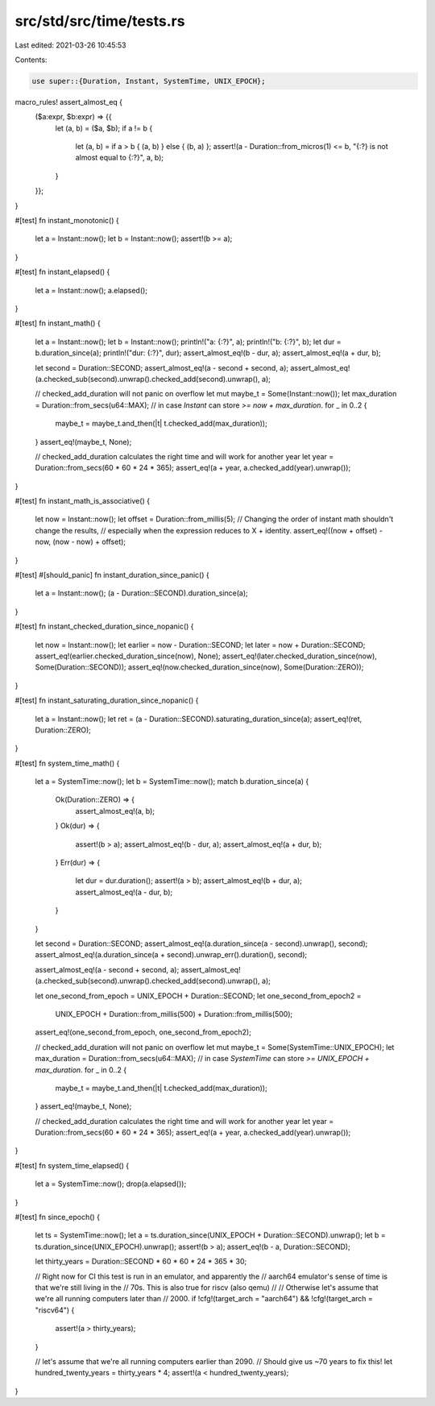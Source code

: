 src/std/src/time/tests.rs
=========================

Last edited: 2021-03-26 10:45:53

Contents:

.. code-block:: rs

    use super::{Duration, Instant, SystemTime, UNIX_EPOCH};

macro_rules! assert_almost_eq {
    ($a:expr, $b:expr) => {{
        let (a, b) = ($a, $b);
        if a != b {
            let (a, b) = if a > b { (a, b) } else { (b, a) };
            assert!(a - Duration::from_micros(1) <= b, "{:?} is not almost equal to {:?}", a, b);
        }
    }};
}

#[test]
fn instant_monotonic() {
    let a = Instant::now();
    let b = Instant::now();
    assert!(b >= a);
}

#[test]
fn instant_elapsed() {
    let a = Instant::now();
    a.elapsed();
}

#[test]
fn instant_math() {
    let a = Instant::now();
    let b = Instant::now();
    println!("a: {:?}", a);
    println!("b: {:?}", b);
    let dur = b.duration_since(a);
    println!("dur: {:?}", dur);
    assert_almost_eq!(b - dur, a);
    assert_almost_eq!(a + dur, b);

    let second = Duration::SECOND;
    assert_almost_eq!(a - second + second, a);
    assert_almost_eq!(a.checked_sub(second).unwrap().checked_add(second).unwrap(), a);

    // checked_add_duration will not panic on overflow
    let mut maybe_t = Some(Instant::now());
    let max_duration = Duration::from_secs(u64::MAX);
    // in case `Instant` can store `>= now + max_duration`.
    for _ in 0..2 {
        maybe_t = maybe_t.and_then(|t| t.checked_add(max_duration));
    }
    assert_eq!(maybe_t, None);

    // checked_add_duration calculates the right time and will work for another year
    let year = Duration::from_secs(60 * 60 * 24 * 365);
    assert_eq!(a + year, a.checked_add(year).unwrap());
}

#[test]
fn instant_math_is_associative() {
    let now = Instant::now();
    let offset = Duration::from_millis(5);
    // Changing the order of instant math shouldn't change the results,
    // especially when the expression reduces to X + identity.
    assert_eq!((now + offset) - now, (now - now) + offset);
}

#[test]
#[should_panic]
fn instant_duration_since_panic() {
    let a = Instant::now();
    (a - Duration::SECOND).duration_since(a);
}

#[test]
fn instant_checked_duration_since_nopanic() {
    let now = Instant::now();
    let earlier = now - Duration::SECOND;
    let later = now + Duration::SECOND;
    assert_eq!(earlier.checked_duration_since(now), None);
    assert_eq!(later.checked_duration_since(now), Some(Duration::SECOND));
    assert_eq!(now.checked_duration_since(now), Some(Duration::ZERO));
}

#[test]
fn instant_saturating_duration_since_nopanic() {
    let a = Instant::now();
    let ret = (a - Duration::SECOND).saturating_duration_since(a);
    assert_eq!(ret, Duration::ZERO);
}

#[test]
fn system_time_math() {
    let a = SystemTime::now();
    let b = SystemTime::now();
    match b.duration_since(a) {
        Ok(Duration::ZERO) => {
            assert_almost_eq!(a, b);
        }
        Ok(dur) => {
            assert!(b > a);
            assert_almost_eq!(b - dur, a);
            assert_almost_eq!(a + dur, b);
        }
        Err(dur) => {
            let dur = dur.duration();
            assert!(a > b);
            assert_almost_eq!(b + dur, a);
            assert_almost_eq!(a - dur, b);
        }
    }

    let second = Duration::SECOND;
    assert_almost_eq!(a.duration_since(a - second).unwrap(), second);
    assert_almost_eq!(a.duration_since(a + second).unwrap_err().duration(), second);

    assert_almost_eq!(a - second + second, a);
    assert_almost_eq!(a.checked_sub(second).unwrap().checked_add(second).unwrap(), a);

    let one_second_from_epoch = UNIX_EPOCH + Duration::SECOND;
    let one_second_from_epoch2 =
        UNIX_EPOCH + Duration::from_millis(500) + Duration::from_millis(500);
    assert_eq!(one_second_from_epoch, one_second_from_epoch2);

    // checked_add_duration will not panic on overflow
    let mut maybe_t = Some(SystemTime::UNIX_EPOCH);
    let max_duration = Duration::from_secs(u64::MAX);
    // in case `SystemTime` can store `>= UNIX_EPOCH + max_duration`.
    for _ in 0..2 {
        maybe_t = maybe_t.and_then(|t| t.checked_add(max_duration));
    }
    assert_eq!(maybe_t, None);

    // checked_add_duration calculates the right time and will work for another year
    let year = Duration::from_secs(60 * 60 * 24 * 365);
    assert_eq!(a + year, a.checked_add(year).unwrap());
}

#[test]
fn system_time_elapsed() {
    let a = SystemTime::now();
    drop(a.elapsed());
}

#[test]
fn since_epoch() {
    let ts = SystemTime::now();
    let a = ts.duration_since(UNIX_EPOCH + Duration::SECOND).unwrap();
    let b = ts.duration_since(UNIX_EPOCH).unwrap();
    assert!(b > a);
    assert_eq!(b - a, Duration::SECOND);

    let thirty_years = Duration::SECOND * 60 * 60 * 24 * 365 * 30;

    // Right now for CI this test is run in an emulator, and apparently the
    // aarch64 emulator's sense of time is that we're still living in the
    // 70s. This is also true for riscv (also qemu)
    //
    // Otherwise let's assume that we're all running computers later than
    // 2000.
    if !cfg!(target_arch = "aarch64") && !cfg!(target_arch = "riscv64") {
        assert!(a > thirty_years);
    }

    // let's assume that we're all running computers earlier than 2090.
    // Should give us ~70 years to fix this!
    let hundred_twenty_years = thirty_years * 4;
    assert!(a < hundred_twenty_years);
}


